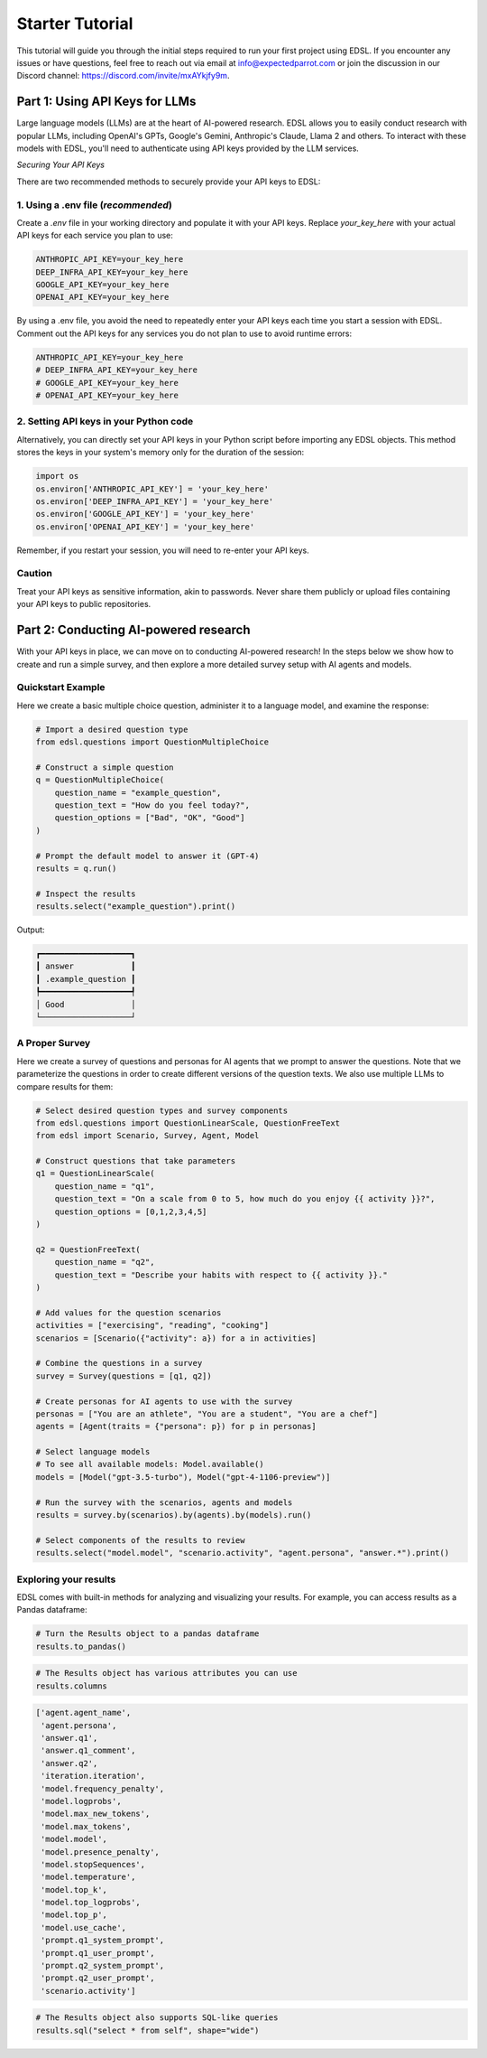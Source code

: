 .. _starter_tutorial:

Starter Tutorial
================
This tutorial will guide you through the initial steps required to run your first project using EDSL. 
If you encounter any issues or have questions, feel free to reach out via email at info@expectedparrot.com or join the discussion in our Discord channel: https://discord.com/invite/mxAYkjfy9m.


.. raw:: html

    You can also view the contents of this tutorial in an <a href="https://deepnote.com/workspace/expected-parrot-c2fa2435-01e3-451d-ba12-9c36b3b87ad9/project/Expected-Parrot-examples-b457490b-fc5d-45e1-82a5-a66e1738a4b9/notebook/Tutorial%20-%20Starter%20Tutorial-e080f5883d764931960d3920782baf34" target="_blank">interactive notebook</a>.



Part 1: Using API Keys for LLMs
-------------------------------
Large language models (LLMs) are at the heart of AI-powered research. 
EDSL allows you to easily conduct research with popular LLMs, including OpenAI's GPTs, Google's Gemini, Anthropic's Claude, Llama 2 and others. 
To interact with these models with EDSL, you'll need to authenticate using API keys provided by the LLM services.

*Securing Your API Keys*

There are two recommended methods to securely provide your API keys to EDSL:

1. Using a .env file (*recommended*)
~~~~~~~~~~~~~~~~~~~~~~~~~~~~~~~~~~~~
Create a `.env` file in your working directory and populate it with your API keys. 
Replace `your_key_here` with your actual API keys for each service you plan to use:

.. code-block:: python

   ANTHROPIC_API_KEY=your_key_here
   DEEP_INFRA_API_KEY=your_key_here
   GOOGLE_API_KEY=your_key_here
   OPENAI_API_KEY=your_key_here

By using a .env file, you avoid the need to repeatedly enter your API keys each time you start a session with EDSL. 
Comment out the API keys for any services you do not plan to use to avoid runtime errors:

.. code-block:: python

   ANTHROPIC_API_KEY=your_key_here
   # DEEP_INFRA_API_KEY=your_key_here
   # GOOGLE_API_KEY=your_key_here
   # OPENAI_API_KEY=your_key_here
   

2. Setting API keys in your Python code
~~~~~~~~~~~~~~~~~~~~~~~~~~~~~~~~~~~~~~~~
Alternatively, you can directly set your API keys in your Python script before importing any EDSL objects. 
This method stores the keys in your system's memory only for the duration of the session:

.. code-block:: python

   import os
   os.environ['ANTHROPIC_API_KEY'] = 'your_key_here'
   os.environ['DEEP_INFRA_API_KEY'] = 'your_key_here'
   os.environ['GOOGLE_API_KEY'] = 'your_key_here'
   os.environ['OPENAI_API_KEY'] = 'your_key_here'


Remember, if you restart your session, you will need to re-enter your API keys.

Caution
~~~~~~~
Treat your API keys as sensitive information, akin to passwords. 
Never share them publicly or upload files containing your API keys to public repositories.


Part 2: Conducting AI-powered research
--------------------------------------
With your API keys in place, we can move on to conducting AI-powered research!
In the steps below we show how to create and run a simple survey, and then explore a more detailed survey setup with AI agents and models.

Quickstart Example
~~~~~~~~~~~~~~~~~~
Here we create a basic multiple choice question, administer it to a language model, and examine the response:

.. code-block:: python 

    # Import a desired question type
    from edsl.questions import QuestionMultipleChoice
    
    # Construct a simple question
    q = QuestionMultipleChoice(
        question_name = "example_question",
        question_text = "How do you feel today?",
        question_options = ["Bad", "OK", "Good"]
    )
    
    # Prompt the default model to answer it (GPT-4)
    results = q.run()
    
    # Inspect the results
    results.select("example_question").print()


Output:

.. code-block:: text

    ┏━━━━━━━━━━━━━━━━━━━┓
    ┃ answer            ┃
    ┃ .example_question ┃
    ┡━━━━━━━━━━━━━━━━━━━┩
    │ Good              │
    └───────────────────┘


A Proper Survey
~~~~~~~~~~~~~~~
Here we create a survey of questions and personas for AI agents that we prompt to answer the questions.
Note that we parameterize the questions in order to create different versions of the question texts.
We also use multiple LLMs to compare results for them:

.. code-block:: python

    # Select desired question types and survey components
    from edsl.questions import QuestionLinearScale, QuestionFreeText
    from edsl import Scenario, Survey, Agent, Model
    
    # Construct questions that take parameters
    q1 = QuestionLinearScale(
        question_name = "q1",
        question_text = "On a scale from 0 to 5, how much do you enjoy {{ activity }}?",
        question_options = [0,1,2,3,4,5]
    )
    
    q2 = QuestionFreeText(
        question_name = "q2",
        question_text = "Describe your habits with respect to {{ activity }}."
    )
    
    # Add values for the question scenarios
    activities = ["exercising", "reading", "cooking"]
    scenarios = [Scenario({"activity": a}) for a in activities]
    
    # Combine the questions in a survey
    survey = Survey(questions = [q1, q2])
    
    # Create personas for AI agents to use with the survey
    personas = ["You are an athlete", "You are a student", "You are a chef"]
    agents = [Agent(traits = {"persona": p}) for p in personas]
    
    # Select language models
    # To see all available models: Model.available()
    models = [Model("gpt-3.5-turbo"), Model("gpt-4-1106-preview")]
    
    # Run the survey with the scenarios, agents and models
    results = survey.by(scenarios).by(agents).by(models).run()
    
    # Select components of the results to review
    results.select("model.model", "scenario.activity", "agent.persona", "answer.*").print()


.. raw:: html

    View the results in an interactive notebook <a href="https://deepnote.com/workspace/expected-parrot-c2fa2435-01e3-451d-ba12-9c36b3b87ad9/project/Expected-Parrot-examples-b457490b-fc5d-45e1-82a5-a66e1738a4b9/notebook/Tutorial%20-%20Starter%20Tutorial-e080f5883d764931960d3920782baf34" target="_blank">here</a>.


Exploring your results
~~~~~~~~~~~~~~~~~~~~~~
EDSL comes with built-in methods for analyzing and visualizing your results. 
For example, you can access results as a Pandas dataframe:

.. code-block:: python

    # Turn the Results object to a pandas dataframe
    results.to_pandas()

.. code-block:: python

    # The Results object has various attributes you can use
    results.columns

.. code-block:: python

    ['agent.agent_name',
     'agent.persona',
     'answer.q1',
     'answer.q1_comment',
     'answer.q2',
     'iteration.iteration', 
     'model.frequency_penalty', 
     'model.logprobs', 
     'model.max_new_tokens', 
     'model.max_tokens', 
     'model.model', 
     'model.presence_penalty', 
     'model.stopSequences', 
     'model.temperature', 
     'model.top_k', 
     'model.top_logprobs', 
     'model.top_p', 
     'model.use_cache', 
     'prompt.q1_system_prompt',
     'prompt.q1_user_prompt',
     'prompt.q2_system_prompt',
     'prompt.q2_user_prompt',
     'scenario.activity']


.. code-block:: python

    # The Results object also supports SQL-like queries
    results.sql("select * from self", shape="wide")

.. raw:: html

    View the output and examples of other methods in interactive notebooks <a href="https://deepnote.com/workspace/expected-parrot-c2fa2435-01e3-451d-ba12-9c36b3b87ad9/project/Expected-Parrot-examples-b457490b-fc5d-45e1-82a5-a66e1738a4b9/notebook/Tutorial%20-%20Starter%20Tutorial-e080f5883d764931960d3920782baf34" target="_blank">here</a>.<br><br>
    Learn more about use cases and ways to conduct AI-powered research in the <a href="http://www.expectedparrot.com/getting-started#edsl-showcase" target="_blank">EDSL Showcase</a>.
